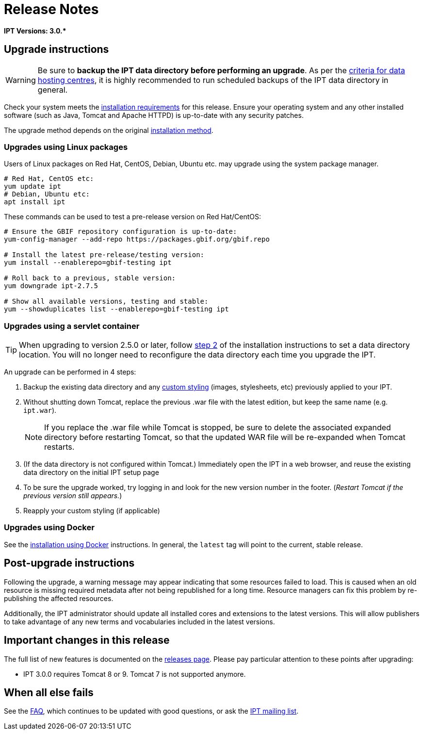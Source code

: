 = Release Notes

*IPT Versions: pass:[3.0.*]*

== Upgrade instructions

WARNING: Be sure to *backup the IPT data directory before performing an upgrade*. As per the https://www.gbif.org/data-hosting-centres#_criteria-for-data-hosting-centres[criteria for data hosting centres], it is highly recommended to run scheduled backups of the IPT data directory in general.

Check your system meets the xref:requirements.adoc[installation requirements] for this release.  Ensure your operating system and any other installed software (such as Java, Tomcat and Apache HTTPD) is up-to-date with any security patches.

The upgrade method depends on the original xref:installation.adoc#installation-method[installation method].

=== Upgrades using Linux packages

Users of Linux packages on Red Hat, CentOS, Debian, Ubuntu etc. may upgrade using the system package manager.

[source,shell]
----
# Red Hat, CentOS etc:
yum update ipt
# Debian, Ubuntu etc:
apt install ipt
----

These commands can be used to test a pre-release version on Red Hat/CentOS:

[source,shell]
----
# Ensure the GBIF repository configuration is up-to-date:
yum-config-manager --add-repo https://packages.gbif.org/gbif.repo

# Install the latest pre-release/testing version:
yum install --enablerepo=gbif-testing ipt

# Roll back to a previous, stable version:
yum downgrade ipt-2.7.5

# Show all available versions, testing and stable:
yum --showduplicates list --enablerepo=gbif-testing ipt
----

// #TODO:# Debian instructions, once the 2.5.0-RC1 pre-release package is prepared.

=== Upgrades using a servlet container

TIP: When upgrading to version 2.5.0 or later, follow xref:installation.adoc#tomcat[step 2] of the installation instructions to set a data directory location.  You will no longer need to reconfigure the data directory each time you upgrade the IPT.

An upgrade can be performed in 4 steps:

. Backup the existing data directory and any xref:customization.adoc[custom styling] (images, stylesheets, etc) previously applied to your IPT.
. Without shutting down Tomcat, replace the previous .war file with the latest edition, but keep the same name (e.g. `ipt.war`).
+
NOTE: If you replace the .war file while Tomcat is stopped, be sure to delete the associated expanded directory before restarting Tomcat, so that the updated WAR file will be re-expanded when Tomcat restarts.

. (If the data directory is not configured within Tomcat.) Immediately open the IPT in a web browser, and reuse the existing data directory on the initial IPT setup page
. To be sure the upgrade worked, try logging in and look for the new version number in the footer. (_Restart Tomcat if the previous version still appears._)
. Reapply your custom styling (if applicable)

=== Upgrades using Docker

See the xref:installation.adoc#installation-using-docker[installation using Docker] instructions.  In general, the `latest` tag will point to the current, stable release.

== Post-upgrade instructions

Following the upgrade, a warning message may appear indicating that some resources failed to load. This is caused when an old resource is missing required metadata after not being republished for a long time. Resource managers can fix this problem by re-publishing the affected resources.

Additionally, the IPT administrator should update all installed cores and extensions to the latest versions. This will allow publishers to take advantage of any new terms and vocabularies included in the latest versions.

== Important changes in this release

The full list of new features is documented on the xref:releases.adoc[releases page].  Please pay particular attention to these points after upgrading:

* IPT 3.0.0 requires Tomcat 8 or 9. Tomcat 7 is not supported anymore.

== When all else fails

See the xref:faq.adoc[FAQ], which continues to be updated with good questions, or ask the https://lists.gbif.org/mailman/listinfo/ipt/[IPT mailing list].
